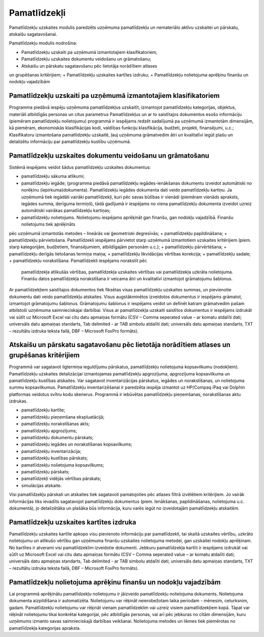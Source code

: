 .. 45 Pamatlīdzekļi================= Pamatlīdzekļu uzskaites modulis paredzēts uzņēmuma pamatlīdzekļu unnemateriālo aktīvu uzskaitei un pārskatu, atskaišu sagatavošanai.Pamatlīdzekļu modulis nodrošina:+ Pamatlīdzekļu uzskaiti pa uzņēmumā izmantotajiem klasifikatoriem;+ Pamatlīdzekļu uzskaites dokumentu veidošanu un grāmatošanu;+ Atskaišu un pārskatu sagatavošanu pēc lietotāja norādītiem atlasesun grupēšanas kritērijiem;+ Pamatlīdzekļu uzskaites kartītes izdruku;+ Pamatlīdzekļu nolietojuma aprēķinu finanšu un nodokļu vajadzībāmPamatlīdzekļu uzskaiti pa uzņēmumā izmantotajiem klasifikatoriem++++++++++++++++++++++++++++++++++++++++++++++++++++++++++++++++Programma piedāvā iespēju uzņēmuma pamatlīdzekļus uzskaitīt,izmantojot pamatlīdzekļu kategorijas, objektus, materiāli atbildīgāspersonas un citus parametrus Pamatlīdzekļus un ar to saistītajosdokumentos esošo informāciju (piemēram pamatlīdzekļu nolietojumu)programmā ir iespējams redzēt sadalījumā pa uzņēmumā izmantotāmdimensijām, kā piemēram, ekonomiskās klasifikācijas kodi, valdībasfunkciju klasifikācija, budžeti, projekti, finansējumi, u.c.;Klasifikatoru izmantošana pamatlīdzekļu uzskaitē, ļauj uzņēmumagrāmatvedim ātri un kvalitatīvi iegūt plašu un detalizētu informācijupar pamatlīdzekļu kustību uzņēmumā.Pamatlīdzekļu uzskaites dokumentu veidošanu un grāmatošanu++++++++++++++++++++++++++++++++++++++++++++++++++++++++++Sistēmā iespējams veidot šādus pamatlīdzekļu uzskaites dokumentus:+ pamatlīdzekļu sākuma atlikumi;+ pamatlīdzekļu iegāde; (programma piedāvā pamatlīdzekļu iegādes-ienākšanas dokumentu izveidot automātiski no norēķinu (iepirkuma)dokumenta). Pamatlīdzekļu iegādes dokumenta dati veido pamatlīdzekļu kartiņu. Ja uzņēmumā tiek iegādāti vairāki pamatlīdzekļi, kuri pēc savas būtības ir vienādi (piemēram vienāds apraksts, iegādes summa, derīguma termiņš), tādā gadījumā ir iespējams no viena pamatlīdzekļu dokumenta izveidot uzreiz automātiski vairākas pamatlīdzekļu kartiņas;+ pamatlīdzekļu nolietojums. Nolietojumu iespējams aprēķināt gan finanšu, gan nodokļu vajadzībā. Finanšu nolietojums tiek aprēķinātspēc uzņēmumā izmantotās metodes – lineārās vai ģeometriski degresīvās;+ pamatlīdzekļu papildināšana;+ pamatlīdzekļu pārvietošana. Pamatlīdzekli iespējams pārvietot starpuzņēmumā izmantotiem uzskaites kritērijiem (piem. starp kategorijām,budžetiem, finansējumiem, atbildīgajām personām u.c.);+ pamatlīdzekļu pārvērtēšana;+ pamatlīdzekļu derīgās lietošanas termiņa maiņa;+ pamatlīdzekļu likvidācijas vērtības korekcija;+ pamatlīdzekļu sadale;+ pamatlīdzekļu norakstīšana. Pamatlīdzekli iespējams norakstīt pēc  pamatlīdzekļa atlikušās vērtības, pamatlīdzekļa uzskaites vērtības vai  pamatlīdzekļa uzkrāta nolietojuma. Finanšu datos pamatlīdzekļa  norakstīšana ir veicama ātri un kvalitatīvi izmantojot grāmatojumu  šablonus.Ar pamatlīdzekļiem saistītajos dokumentos tiek fiksētas visaspamatlīdzekļu uzskaites summas, un pievienotie dokumentu dati veidopamatlīdzekļu atskaites. Visus augstākminētos izveidotos dokumentus iriespējams grāmatot, izmantojot grāmatojumu šablonus. Grāmatojumušablonus ir iespējams veidot un definēt katram grāmatvedim pašamatbilstoši uzņēmuma saimnieciskajai darbībai. Visus ar pamatlīdzekļauzskaiti saistītos dokumentus ir iespējams izdrukāt vai sūtīt uzMicrosoft Excel vai citu datu apmaiņas formātu (CSV – Comma seperatedvalue – ar komatu atdalīti dati; universāls datu apmaiņas standarts,Tab delimited - ar TAB simbolu atdalīti dati; universāls datu apmaiņasstandarts, TXT – rezultātu izdruka teksta failā, DBF – MicrosoftFoxPro formāts).Atskaišu un pārskatu sagatavošanu pēc lietotāja norādītiem atlases un grupēšanas kritērijiem++++++++++++++++++++++++++++++++++++++++++++++++++++++++++++++++++++++++++++++++++++++++++++Programmā var sagatavot ilgtermiņa ieguldījumu pārskatus,pamatlīdzekļu nolietojuma kopsavilkumu (nodokļiem). Pamatlīdzekļuuzskaites detalizācijai izmantojamas pamatlīdzekļu apgrozījuma,apgrozījuma kopsavilkuma un pamatlīdzekļu kustības atskaites. Varsagatavot inventarizācijas pārskatus, iegādes un norakstīšanas, unnolietojuma summu kopsavilkumus. Pamatlīdzekļu inventarizēšanai irparedzēta iespēja izmantot uz HP/Compaq iPaq vai Dolphin platformasveidotus svītru kodu skenerus. Programmā ir iebūvētas pamatlīdzekļupieņemšanas, norakstīšanas aktu izdrukas.+ pamatlīdzekļu kartīte;+ pamatlīdzekļu pieņemšana ekspluatācijā;+ pamatlīdzekļu norakstīšanas akts;+ pamatlīdzekļu apgrozījums;+ pamatlīdzekļu dokumentu pārskats;+ pamatlīdzekļu iegādes un norakstīšanas kopsavilkums;+ pamatlīdzekļu inventarizācija;+ pamatlīdzekļu kustības pārskats;+ pamatlīdzekļu nolietojuma kopsavilkums;+ pamatlīdzekļu pārskats;+ pamatlīdzekļi vidējās vērtības pārskats;+ simulācijas atskaite.Visi pamatlīdzekļu pārskati un atskaites tiek sagatavoti pamatojotiespēc atlases filtrā izvēlētiem kritērijiem. Jo vairāk informācijas tiksievadīts sagatavojot pamatlīdzekļu dokumentus (piem. Ienākšanas,papildināšanas, nolietojuma u.c. dokumentā), jo detalizētāka unplašāka būs informācija, kuru varēs iegūt no izveidotajāmpamatlīdzekļu atskaitēm.Pamatlīdzekļu uzskaites kartītes izdruka++++++++++++++++++++++++++++++++++++++++Pamatlīdzekļu uzskaites kartīte apkopo visu pievienoto informāciju parpamatlīdzekli, tai skaitā uzskaites vērtību, uzkrāto nolietojumu unatlikušo vērtību gan uzņēmuma finanšu uzskaites nolietojuma metodei,gan uzskaitei nodokļu aprēķinam. No kartītes ir atverami visipamatlīdzeklim izveidotie dokumenti. Jebkuru pamatlīdzekļa kartīti iriespējams izdrukāt vai sūtīt uz Microsoft Excel vai citu datu apmaiņasformātu (CSV – Comma seperated value – ar komatu atdalīti dati;universāls datu apmaiņas standarts, Tab delimited - ar TAB simboluatdalīti dati; universāls datu apmaiņas standarts, TXT – rezultātuizdruka teksta failā, DBF – Microsoft FoxPro formāts).Pamatlīdzekļu nolietojuma aprēķinu finanšu un nodokļu vajadzībām++++++++++++++++++++++++++++++++++++++++++++++++++++++++++++++++Lai programmā aprēķinātu pamatlīdzekļu nolietojumu ir jāizveidopamatlīdzekļu nolietojuma dokuments. Nolietojuma dokumentaaizpildīšana ir automatizēta. Nolietojumu var rēķināt neierobežotamlaika periodam - mēnesim, ceturksnim, gadam. Pamatlīdzekļu nolietojumuvar rēķināt vienam pamatlīdzeklim vai uzreiz visiem pamatlīdzekļiemkopā. Tāpat var rēķināt nolietojumu tikai konkrētai kategorijai, pēcatbildīgās personas, vai arī pēc jebkuras no citām dimensijām, kuruuzņēmums izmanto savas saimnieciskajā darbības veikšanai. Nolietojumametodes un likmes tiek piemērotas no pamatlīdzekļa kategorijasapraksta. .. toctree::   :maxdepth: 6    78.rst   58.rst   853.rst   9.rst